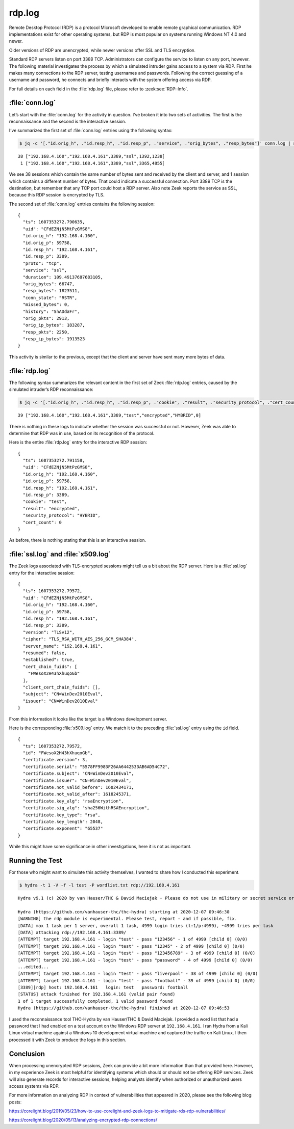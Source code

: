 =======
rdp.log
=======

Remote Desktop Protocol (RDP) is a protocol Microsoft developed to enable
remote graphical communication. RDP implementations exist for other operating
systems, but RDP is most popular on systems running Windows NT 4.0 and newer.

Older versions of RDP are unencrypted, while newer versions offer SSL and TLS
encryption.

Standard RDP servers listen on port 3389 TCP. Administrators can configure the
service to listen on any port, however. The following material investigates the
process by which a simulated intruder gains access to a system via RDP. First
he makes many connections to the RDP server, testing usernames and passwords.
Following the correct guessing of a username and password, he connects and
briefly interacts with the system offering access via RDP.

For full details on each field in the :file:`rdp.log` file, please refer to
:zeek:see:`RDP::Info`.

:file:`conn.log`
================

Let’s start with the :file:`conn.log` for the activity in question. I’ve broken
it into two sets of activities. The first is the reconnaissance and the second
is the interactive session.

I’ve summarized the first set of :file:`conn.log` entries using the following syntax:

.. code-block:: console

  $ jq -c '[."id.orig_h", ."id.resp_h", ."id.resp_p", ."service", ."orig_bytes", ."resp_bytes"]' conn.log | sort | uniq -c

::

     38 ["192.168.4.160","192.168.4.161",3389,"ssl",1392,1238]
      1 ["192.168.4.160","192.168.4.161",3389,"ssl",3365,4855]

We see 38 sessions which contain the same number of bytes sent and received by
the client and server, and 1 session which contains a different number of
bytes. That could indicate a successful connection. Port 3389 TCP is the
destination, but remember that any TCP port could host a RDP server. Also note
Zeek reports the service as SSL, because this RDP session is encrypted by TLS.

The second set of :file:`conn.log` entries contains the following session::

  {
    "ts": 1607353272.790635,
    "uid": "CFdEZNjN5MtPzGMS8",
    "id.orig_h": "192.168.4.160",
    "id.orig_p": 59758,
    "id.resp_h": "192.168.4.161",
    "id.resp_p": 3389,
    "proto": "tcp",
    "service": "ssl",
    "duration": 109.49137687683105,
    "orig_bytes": 66747,
    "resp_bytes": 1823511,
    "conn_state": "RSTR",
    "missed_bytes": 0,
    "history": "ShADdaFr",
    "orig_pkts": 2913,
    "orig_ip_bytes": 183287,
    "resp_pkts": 2250,
    "resp_ip_bytes": 1913523
  }

This activity is similar to the previous, except that the client and server
have sent many more bytes of data.

:file:`rdp.log`
===============

The following syntax summarizes the relevant content in the first set of Zeek
:file:`rdp.log` entries, caused by the simulated intruder’s RDP reconnaissance:

.. code-block:: console

  $ jq -c '[."id.orig_h", ."id.resp_h", ."id.resp_p", ."cookie", ."result", ."security_protocol", ."cert_count"]' rdp.log | sort | uniq -c

::

     39 ["192.168.4.160","192.168.4.161",3389,"test","encrypted","HYBRID",0]

There is nothing in these logs to indicate whether the session was successful
or not. However, Zeek was able to determine that RDP was in use, based on its
recognition of the protocol.

Here is the entire :file:`rdp.log` entry for the interactive RDP session::

  {
    "ts": 1607353272.791158,
    "uid": "CFdEZNjN5MtPzGMS8",
    "id.orig_h": "192.168.4.160",
    "id.orig_p": 59758,
    "id.resp_h": "192.168.4.161",
    "id.resp_p": 3389,
    "cookie": "test",
    "result": "encrypted",
    "security_protocol": "HYBRID",
    "cert_count": 0
  }

As before, there is nothing stating that this is an interactive session.

:file:`ssl.log` and :file:`x509.log`
====================================

The Zeek logs associated with TLS-encrypted sessions might tell us a bit about
the RDP server. Here is a :file:`ssl.log` entry for the interactive session::

  {
    "ts": 1607353272.79572,
    "uid": "CFdEZNjN5MtPzGMS8",
    "id.orig_h": "192.168.4.160",
    "id.orig_p": 59758,
    "id.resp_h": "192.168.4.161",
    "id.resp_p": 3389,
    "version": "TLSv12",
    "cipher": "TLS_RSA_WITH_AES_256_GCM_SHA384",
    "server_name": "192.168.4.161",
    "resumed": false,
    "established": true,
    "cert_chain_fuids": [
      "FWesoX2H43hXhuqoGb"
    ],
    "client_cert_chain_fuids": [],
    "subject": "CN=WinDev2010Eval",
    "issuer": "CN=WinDev2010Eval"
  }

From this information it looks like the target is a Windows development server.

Here is the corresponding :file:`x509.log` entry. We match it to the preceding
:file:`ssl.log` entry using the ``id`` field.

::

  {
    "ts": 1607353272.79572,
    "id": "FWesoX2H43hXhuqoGb",
    "certificate.version": 3,
    "certificate.serial": "5578FF9983F26AA6442533AB6AD54C72",
    "certificate.subject": "CN=WinDev2010Eval",
    "certificate.issuer": "CN=WinDev2010Eval",
    "certificate.not_valid_before": 1602434171,
    "certificate.not_valid_after": 1618245371,
    "certificate.key_alg": "rsaEncryption",
    "certificate.sig_alg": "sha256WithRSAEncryption",
    "certificate.key_type": "rsa",
    "certificate.key_length": 2048,
    "certificate.exponent": "65537"
  }

While this might have some significance in other investigations, here it is not
as important.

Running the Test
================

For those who might want to simulate this activity themselves, I wanted to
share how I conducted this experiment.

.. code-block:: console

  $ hydra -t 1 -V -f -l test -P wordlist.txt rdp://192.168.4.161

::

  Hydra v9.1 (c) 2020 by van Hauser/THC & David Maciejak - Please do not use in military or secret service organizations, or for illegal purposes (this is non-binding, these *** ignore laws and ethics anyway).

  Hydra (https://github.com/vanhauser-thc/thc-hydra) starting at 2020-12-07 09:46:30
  [WARNING] the rdp module is experimental. Please test, report - and if possible, fix.
  [DATA] max 1 task per 1 server, overall 1 task, 4999 login tries (l:1/p:4999), ~4999 tries per task
  [DATA] attacking rdp://192.168.4.161:3389/
  [ATTEMPT] target 192.168.4.161 - login "test" - pass "123456" - 1 of 4999 [child 0] (0/0)
  [ATTEMPT] target 192.168.4.161 - login "test" - pass "12345" - 2 of 4999 [child 0] (0/0)
  [ATTEMPT] target 192.168.4.161 - login "test" - pass "123456789" - 3 of 4999 [child 0] (0/0)
  [ATTEMPT] target 192.168.4.161 - login "test" - pass "password" - 4 of 4999 [child 0] (0/0)
  ...edited...
  [ATTEMPT] target 192.168.4.161 - login "test" - pass "liverpool" - 38 of 4999 [child 0] (0/0)
  [ATTEMPT] target 192.168.4.161 - login "test" - pass "football" - 39 of 4999 [child 0] (0/0)
  [3389][rdp] host: 192.168.4.161   login: test   password: football
  [STATUS] attack finished for 192.168.4.161 (valid pair found)
  1 of 1 target successfully completed, 1 valid password found
  Hydra (https://github.com/vanhauser-thc/thc-hydra) finished at 2020-12-07 09:46:53

I used the reconnaissance tool THC-Hydra by van Hauser/THC & David Maciejak. I
provided a word list that had a password that I had enabled on a test account
on the Windows RDP server at ``192.168.4.161``. I ran Hydra from a Kali Linux
virtual machine against a Windows 10 development virtual machine and captured
the traffic on Kali Linux. I then processed it with Zeek to produce the logs in
this section.

Conclusion
==========

When processing unencrypted RDP sessions, Zeek can provide a bit more
information than that provided here. However, in my experience Zeek is most
helpful for identifying systems which should or should not be offering RDP
services. Zeek will also generate records for interactive sessions, helping
analysts identify when authorized or unauthorized users access systems via RDP.

For more information on analyzing RDP in context of vulnerabilities that
appeared in 2020, please see the following blog posts:

https://corelight.blog/2019/05/23/how-to-use-corelight-and-zeek-logs-to-mitigate-rds-rdp-vulnerabilities/

https://corelight.blog/2020/05/13/analyzing-encrypted-rdp-connections/
